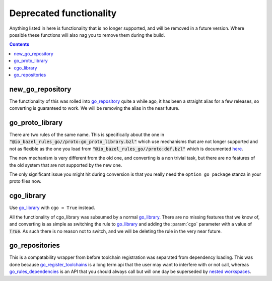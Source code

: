 Deprecated functionality
========================

.. _proto: /proto/core.rst
.. _go_repository: workspace.rst#go_repository
.. _go_library: core.rst#go_library
.. _nested workspaces: https://bazel.build/designs/2016/09/19/recursive-ws-parsing.html
.. _go_rules_dependencies: workspace.rst#go_rules_dependencies
.. _go_register_toolchains: workspace.rst#go_register_toolchains

.. role:: param(kbd)
.. role:: type(emphasis)
.. role:: value(code)
.. |mandatory| replace:: **mandatory value**

Anything listed in here is functionality that is no longer supported, and will
be removed in a future version. Where possible these functions will also nag
you to remove them during the build.

.. contents:: :depth: 1

new_go_repository
~~~~~~~~~~~~~~~~~

The functionality of this was rolled into go_repository_ quite a while ago, it has been a
straight alias for a few releases, so converting is guaranteed to work.
We will be removing the alias in the near future.

go_proto_library
~~~~~~~~~~~~~~~~

There are two rules of the same name. This is specifically about the one in
:value:`"@io_bazel_rules_go//proto:go_proto_library.bzl"` which use mechanisms
that are not longer supported and not as flexible as the one you load from
:value:`"@io_bazel_rules_go//proto:def.bzl"` which is documented `here <proto>`_.

The new mechanism is very different from the old one, and converting is a non trivial task, but
there are no features of the old system that are not supported by the new one.

The only significant issue you might hit during conversion is that you really need the
``option go_package`` stanza in your proto files now.

cgo_library
~~~~~~~~~~~

Use go_library_ with ``cgo = True`` instead.

All the functionality of cgo_library was subsumed by a normal go_library_. There are no missing
features that we know of, and converting is as simple as switching the rule to go_library_ and
adding the :param:`cgo` parameter with a value of :value:`True`. As such there is no
reason not to switch, and we will be deleting the rule in the very near future.

go_repositories
~~~~~~~~~~~~~~~

This is a compatability wrapper from before toolchain registration was separated from dependency
loading.
This was done because go_register_toolchains_ is a long term api that the user may want to interfere
with or not call, whereas go_rules_dependencies_ is an API that you should always call but will one
day be superseded by `nested workspaces`_.

.. code: bzl
    go_rules_dependencies()
    go_register_toolchains()

